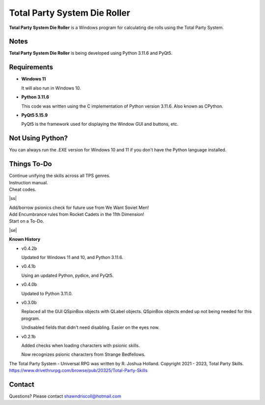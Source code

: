 **Total Party System Die Roller**
=================================


**Total Party System Die Roller** is a Windows program for calculating die rolls using the Total Party System.


Notes
-----

**Total Party System Die Roller** is being developed using Python 3.11.6 and PyQt5.

.. figure:: images/tps_dieroller.png


Requirements
------------

* **Windows 11**

  It will also run in Windows 10.

* **Python 3.11.6**

  This code was written using the C implementation of Python
  version 3.11.6. Also known as CPython.

* **PyQt5 5.15.9**

  PyQt5 is the framework used for displaying the Window GUI and buttons, etc.



Not Using Python?
-----------------

You can always run the .EXE version for Windows 10 and 11 if you don't have the Python language installed.

.. |ss| raw:: html

    <strike>

.. |se| raw:: html

    </strike>

Things To-Do
------------

| Continue unifying the skills across all TPS genres.
| Instruction manual.
| Cheat codes.
|ss|

| Add/borrow psionics check for future use from We Want Soviet Men!
| Add Encumbrance rules from Rocket Cadets in the 11th Dimension!
| Start on a To-Do.

|se|

**Known History**

* v0.4.2b

  Updated for Windows 11 and 10, and Python 3.11.6.

* v0.4.1b

  Using an updated Python, pydice, and PyQt5.

* v0.4.0b

  Updated to Python 3.11.0.

* v0.3.0b

  Replaced all the GUI QSpinBox objects with QLabel objects. QSpinBox objects ended up not being needed for this program.
  
  Undisabled fields that didn't need disabling. Easier on the eyes now.

* v0.2.1b

  Added checks when loading characters with psionic skills.
  
  Now recognizes psionic characters from Strange Bedfellows.


The Total Party System - Universal RPG was written by R. Joshua Holland.
Copyright 2021 - 2023, Total Party Skills.
https://www.drivethrurpg.com/browse/pub/20325/Total-Party-Skills


Contact
-------
Questions? Please contact shawndriscoll@hotmail.com
